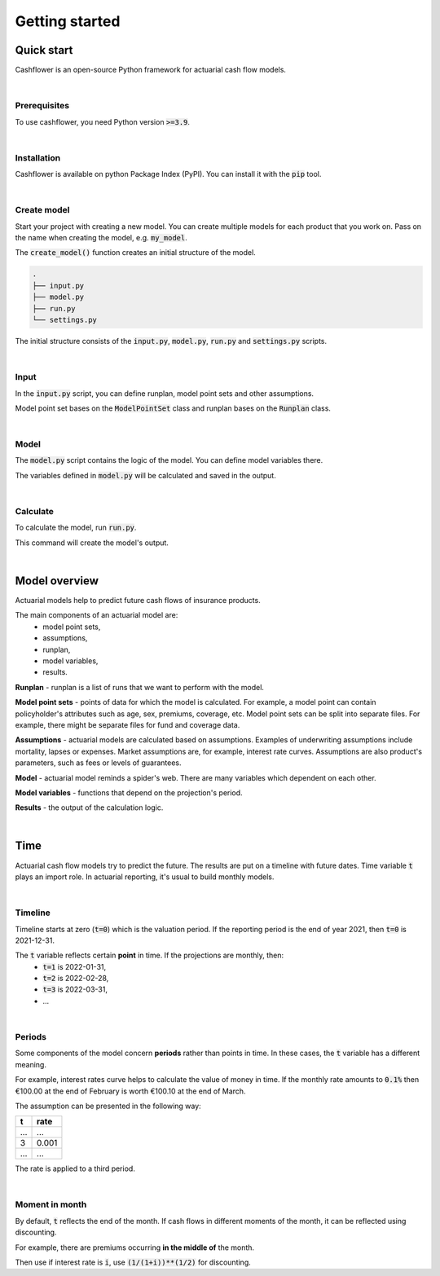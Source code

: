 .. _Getting started:

Getting started
===============

Quick start
-----------

Cashflower is an open-source Python framework for actuarial cash flow models.

|

Prerequisites
^^^^^^^^^^^^^

To use cashflower, you need Python version :code:`>=3.9`.

|

Installation
^^^^^^^^^^^^

Cashflower is available on python Package Index (PyPI). You can install it with the :code:`pip` tool.

..  code-block:: bash
    :caption: terminal

    pip install cashflower

|

Create model
^^^^^^^^^^^^

Start your project with creating a new model. You can create multiple models for each product that you work on.
Pass on the name when creating the model, e.g. :code:`my_model`.

..  code-block:: python
    :caption: python

    from cashflower import create_model

    create_model("my_model")

The :code:`create_model()` function creates an initial structure of the model.

..  code-block:: text

    .
    ├── input.py
    ├── model.py
    ├── run.py
    └── settings.py

The initial structure consists of the :code:`input.py`, :code:`model.py`, :code:`run.py` and :code:`settings.py` scripts.

|

Input
^^^^^

In the :code:`input.py` script, you can define runplan, model point sets and other assumptions.

.. code-block:: python
   :caption: my_model/input.py

    import pandas as pd

    from cashflower import ModelPointSet, Runplan

    policy = ModelPointSet(data=pd.read_csv("C:/my_data/policy.csv"))

    runplan = Runplan(data=pd.DataFrame({
        "version": [1],
        "valuation_year": [2022],
        "valuation_month": [12]
    }))

    assumption = {
        "interest_rates": pd.read_csv("C:/my_data/interest_rates.csv"),
        "mortality": pd.read_csv("C:/my_data/mortality.csv", index_col="age")
    }

Model point set bases on the :code:`ModelPointSet` class and runplan bases on the :code:`Runplan` class.

|

Model
^^^^^

The :code:`model.py` script contains the logic of the model. You can define model variables there.

.. code-block:: python
   :caption: my_model/model.py

    from input import policy, assumption
    from cashflower import variable

    @variable()
    def age(t):
        if t == 0:
            return int(policy.get("AGE"))
        elif t % 12 == 0:
            return age(t-1) + 1
        else:
            return age(t-1)


    @variable()
    def death_prob(t):
        if age(t) == age(t-1):
            return death_prob(t-1)
        elif age(t) <= 100:
            sex = policy.get("SEX")
            yearly_rate = assumption["mortality"].loc[age(t)][sex]
            monthly_rate = (1 - (1 - yearly_rate)**(1/12))
            return monthly_rate
        else:
            return 1

The variables defined in :code:`model.py` will be calculated and saved in the output.

|

Calculate
^^^^^^^^^

To calculate the model, run :code:`run.py`.

..  code-block:: bash
    :caption: terminal

    cd my_model
    python run.py

This command will create the model's output.

|

Model overview
--------------

Actuarial models help to predict future cash flows of insurance products.

The main components of an actuarial model are:
    * model point sets,
    * assumptions,
    * runplan,
    * model variables,
    * results.

.. image:: https://acturtle.com/static/img/docs/cash-flow-model-overview.webp

**Runplan** - runplan is a list of runs that we want to perform with the model.

**Model point sets** - points of data for which the model is calculated.
For example, a model point can contain policyholder's attributes such as age, sex, premiums, coverage, etc.
Model point sets can be split into separate files.
For example, there might be separate files for fund and coverage data.

**Assumptions** - actuarial models are calculated based on assumptions.
Examples of underwriting assumptions include mortality, lapses or expenses.
Market assumptions are, for example, interest rate curves.
Assumptions are also product's parameters, such as fees or levels of guarantees.

**Model** - actuarial model reminds a spider's web. There are many variables which dependent on each other.

**Model variables** - functions that depend on the projection's period.

**Results** - the output of the calculation logic.

|

Time
----

Actuarial cash flow models try to predict the future. The results are put on a timeline with future dates.
Time variable :code:`t` plays an import role. In actuarial reporting, it's usual to build monthly models.

|

Timeline
^^^^^^^^

Timeline starts at zero (:code:`t=0`) which is the valuation period.
If the reporting period is the end of year 2021, then :code:`t=0` is 2021-12-31.

The :code:`t` variable reflects certain **point** in time. If the projections are monthly, then:
    * :code:`t=1` is 2022-01-31,
    * :code:`t=2` is 2022-02-28,
    * :code:`t=3` is 2022-03-31,
    * ...

.. image:: https://acturtle.com/static/img/docs/timeline-with-dates.webp

|

Periods
^^^^^^^

Some components of the model concern **periods** rather than points in time.
In these cases, the :code:`t` variable has a different meaning.

For example, interest rates curve helps to calculate the value of money in time.
If the monthly rate amounts to :code:`0.1%` then €100.00 at the end of February is worth €100.10 at the end of March.

The assumption can be presented in the following way:

=====  =====
t      rate
=====  =====
...    ...
3      0.001
...    ...
=====  =====

The rate is applied to a third period.

.. image:: https://acturtle.com/static/img/docs/timeline-with-periods.webp

|

Moment in month
^^^^^^^^^^^^^^^

By default, :code:`t` reflects the end of the month.
If cash flows in different moments of the month, it can be reflected using discounting.

For example, there are premiums occurring **in the middle of** the month.

Then use if interest rate is :code:`i`, use :code:`(1/(1+i))**(1/2)` for discounting.
